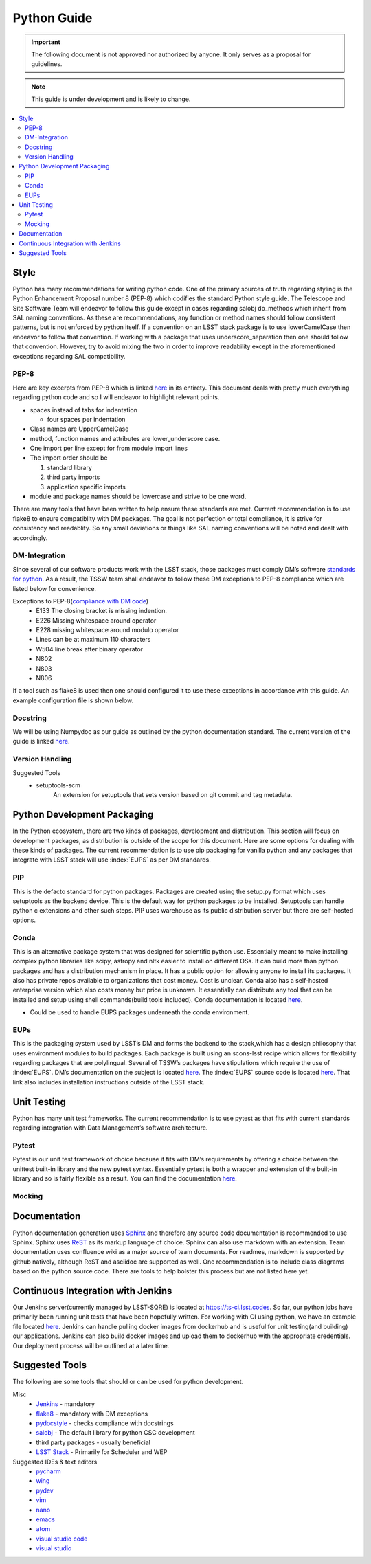 ************
Python Guide
************

.. important::
   The following document is not approved nor authorized by anyone. It only serves as a proposal for guidelines.

.. note::
    This guide is under development and is likely to change.

.. contents::
    :local:

Style
=====

Python has many recommendations for writing python code.
One of the primary sources of truth regarding styling is the Python Enhancement
Proposal number 8 (PEP-8) which codifies the standard Python style
guide.
The Telescope and Site Software Team will endeavor to follow this
guide except in cases regarding salobj do_methods which inherit from SAL
naming conventions.
As these are recommendations, any function or method
names should follow consistent patterns, but is not enforced by python
itself.
If a convention on an LSST stack package is to use
lowerCamelCase then endeavor to follow that convention.
If working with a package that uses underscore_separation then one should follow that
convention.
However, try to avoid mixing the two in order to improve
readability except in the aforementioned exceptions regarding SAL
compatibility.

PEP-8
-----

Here are key excerpts from PEP-8 which is linked
`here <https://www.python.org/dev/peps/pep-0008/>`__ in its entirety.
This document deals with pretty much everything regarding python code
and so I will endeavor to highlight relevant points.

-  spaces instead of tabs for indentation

   -  four spaces per indentation

-  Class names are UpperCamelCase

-  method, function names and attributes are lower_underscore case.

-  One import per line except for from module import lines

-  The import order should be

   #. standard library

   #. third party imports

   #. application specific imports

-  module and package names should be lowercase and strive to be one
   word.

There are many tools that have been written to help ensure these standards are met.
Current recommendation is to use flake8 to ensure compatiblity with DM packages.
The goal is not perfection or total compliance, it is strive for consistency and readablity.
So any small deviations or things like SAL naming conventions will be noted and dealt with accordingly.

DM-Integration
--------------

Since several of our software products work with the LSST stack, those
packages must comply DM’s software `standards for
python <https://developer.lsst.io/python/style.html#pep-8-is-the-baseline-coding-style>`__.
As a result, the TSSW team shall endeavor to follow these DM exceptions
to PEP-8 compliance which are listed below for convenience.

Exceptions to PEP-8(`compliance with DM code <https://developer.lsst.io/python/style.html#exceptions-to-pep-8>`__)
   -  E133 The closing bracket is missing indention.

   -  E226 Missing whitespace around operator

   -  E228 missing whitespace around modulo operator

   -  Lines can be at maximum 110 characters

   -  W504 line break after binary operator

   -  N802

   -  N803

   -  N806

If a tool such as flake8 is used then one should configured it to use these exceptions in accordance with this guide.
An example configuration file is shown below.

.. code-block:: python
    :caption: setup.cfg

    [flake8]
        max-line-length = 110
        ignore = E133, E226, E228, N802, N803, N806
        exclude =
          bin,
          doc,
          **/*/__init__.py,
          **/*/version.py,
          tests/.tests


Docstring
---------

We will be using Numpydoc as our guide as outlined by the python
documentation standard. The current version of the guide is linked
`here <https://numpydoc.readthedocs.io/en/latest/format.html>`__.

Version Handling
----------------

Suggested Tools
   -  setuptools-scm
        An extension for setuptools that sets version based on git commit and tag metadata.

Python Development Packaging
============================

In the Python ecosystem, there are two kinds of packages, development
and distribution.
This section will focus on development packages, as
distribution is outside of the scope for this document.
Here are some options for dealing with these kinds of packages.
The current recommendation is to use pip packaging for vanilla python and any packages that integrate with LSST stack
will use :index:`EUPS` as per DM standards.

PIP
---

This is the defacto standard for python packages. Packages are created
using the setup.py format which uses setuptools as the backend device.
This is the default way for python packages to be installed. Setuptools
can handle python c extensions and other such steps. PIP uses warehouse
as its public distribution server but there are self-hosted options.

Conda
-----

This is an alternative package system that was designed for scientific python use.
Essentially meant to make installing complex python libraries like scipy, astropy and nltk easier to install on
different OSs.
It can build more than python packages and has a distribution mechanism in place.
It has a public option for allowing anyone to install its packages.
It also has private repos available to organizations that cost money.
Cost is unclear.
Conda also has a self-hosted enterprise version which also costs money but price is unknown.
It essentially can distribute any tool that can be installed and setup using shell commands(build tools included).
Conda documentation is located `here <https://conda.io/docs/>`__.

-  Could be used to handle EUPS packages underneath the conda
   environment.


.. index::
    single:EUPS

EUPs
----

This is the packaging system used by LSST’s DM and forms the backend to
the stack,which has a design philosophy that uses environment modules to
build packages.
Each package is built using an scons-lsst recipe which
allows for flexibility regarding packages that are polylingual.
Several of TSSW’s packages have stipulations which require the use of :index:`EUPS`.
DM’s documentation on the subject is located `here <https://developer.lsst.io/stack/eups-tutorial.html>`__.
The :index:`EUPS` source code is located `here <https://github.com/RobertLuptonTheGood/eups>`__.
That link also includes installation instructions outside of the LSST stack.

Unit Testing
============

Python has many unit test frameworks.
The current recommendation is to use pytest as that fits with current standards regarding
integration with Data Management’s software architecture.

Pytest
------

Pytest is our unit test framework of choice because it fits with DM’s
requirements by offering a choice between the unittest built-in library
and the new pytest syntax.
Essentially pytest is both a wrapper and extension of the built-in library and so is fairly flexible as a result.
You can find the documentation `here <https://docs.pytest.org/en/latest/>`__.

Mocking
-------

.. glossary::
   Mocking
      Mocking in unit tests are important for simulating logic that is unable
      to be inherently tested by software logic such as hardware and other
      such things.
      Mocking is the idea that when an object is created that is
      necessary for the application to function, it should be replaced by an
      object that merely returns a value or result.
      For example, a device that
      is connected to a serial port would be mocked by creating a mocked
      serial object that returns the expected output in a given scenario.
      Python3 has a mock object library built in and ready to use.
      That documentation is located `here <https://docs.python.org/3.6/library/unittest.mock.html>`__.
      For integration with Pytest, we can use an extension pytest-mock.
      Its documentation is located `here <https://github.com/pytest-dev/pytest-mock/blob/master/README.rst>`__.
      This extension just makes mocks easier to handle in the pytest-framework.

Documentation
=============

Python documentation generation uses
`Sphinx <http://www.sphinx-doc.org/en/master/>`__ and therefore any
source code documentation is recommended to use Sphinx. Sphinx uses
`ReST <http://docutils.sourceforge.net/rst.html>`__ as its markup
language of choice. Sphinx can also use markdown with an extension. Team
documentation uses confluence wiki as a major source of team documents.
For readmes, markdown is supported by github natively, although ReST and
asciidoc are supported as well. One recommendation is to include class
diagrams based on the python source code. There are tools to help
bolster this process but are not listed here yet.

Continuous Integration with Jenkins
===================================

Our Jenkins server(currently managed by LSST-SQRE) is located at https://ts-ci.lsst.codes.
So far, our python jobs have primarily been running unit tests that have been hopefully written.
For working with CI using python, we have an example file located
`here <https://github.com/lsst-ts/ts_tcs_ofcPython/blob/develop/Jenkinsfile>`__.
Jenkins can handle pulling docker images from dockerhub and is useful
for unit testing(and building) our applications.
Jenkins can also build docker images and upload them to dockerhub with the appropriate
credentials. 
Our deployment process will be outlined at a later time.

Suggested Tools
===============

The following are some tools that should or can be used for python
development.

Misc
   -  `Jenkins <https://jenkins.io/doc/>`__ - mandatory

   -  `flake8 <http://flake8.pycqa.org/en/latest/>`__ - mandatory with
      DM exceptions

   -  `pydocstyle <http://www.pydocstyle.org/en/latest/>`__ - checks
      compliance with docstrings

   -  `salobj <http://staff.washington.edu/rowen/ts_salobj/ts_salobj/index.html>`__
      - The default library for python CSC development

   -  third party packages - usually beneficial

   -  `LSST Stack <https://pipelines.lsst.io/>`__ - Primarily for
      Scheduler and WEP

Suggested IDEs & text editors
   -  `pycharm <https://www.jetbrains.com/pycharm/>`__

   -  `wing <https://wingware.com/>`__

   -  `pydev <http://www.pydev.org/>`__

   -  `vim <https://www.vim.org/>`__

   -  `nano <https://www.nano-editor.org/>`__

   -  `emacs <https://www.gnu.org/software/emacs/>`__

   -  `atom <https://atom.io/>`__

   -  `visual studio code <https://code.visualstudio.com/>`__

   -  `visual studio <https://visualstudio.microsoft.com/>`__
